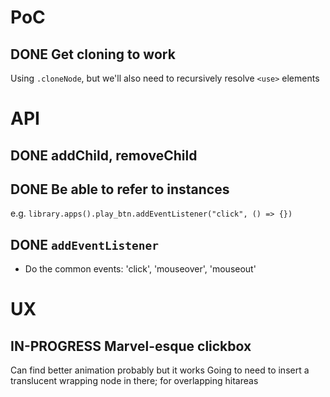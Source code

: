 #+STARTUP: showall

* PoC

** DONE Get cloning to work
   CLOSED: [2017-12-16 Sat 02:55]
   Using ~.cloneNode~, but we'll also need to recursively resolve ~<use>~ elements

* API

** DONE addChild, removeChild
   CLOSED: [2017-12-16 Sat 19:56]
** DONE Be able to refer to instances
   CLOSED: [2017-12-16 Sat 19:40]
   e.g. ~library.apps().play_btn.addEventListener("click", () => {})~
** DONE ~addEventListener~
   CLOSED: [2017-12-16 Sat 02:55]
   * Do the common events: 'click', 'mouseover', 'mouseout'

* UX

** IN-PROGRESS Marvel-esque clickbox
   Can find better animation probably but it works
   Going to need to insert a translucent wrapping node in there; for overlapping hitareas
